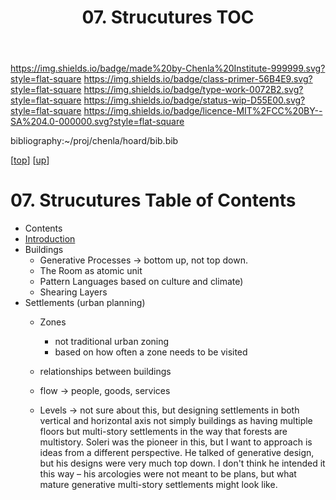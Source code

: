 #   -*- mode: org; fill-column: 60 -*-

#+TITLE: 07. Strucutures TOC
#+STARTUP: showall
#+TOC: headlines 4
#+PROPERTY: filename

[[https://img.shields.io/badge/made%20by-Chenla%20Institute-999999.svg?style=flat-square]] 
[[https://img.shields.io/badge/class-primer-56B4E9.svg?style=flat-square]]
[[https://img.shields.io/badge/type-work-0072B2.svg?style=flat-square]]
[[https://img.shields.io/badge/status-wip-D55E00.svg?style=flat-square]]
[[https://img.shields.io/badge/licence-MIT%2FCC%20BY--SA%204.0-000000.svg?style=flat-square]]

bibliography:~/proj/chenla/hoard/bib.bib

[[[../../index.org][top]]] [[[../index.org][up]]]

* 07. Strucutures Table of Contents
:PROPERTIES:
:CUSTOM_ID:
:Name:     /home/deerpig/proj/chenla/warp/05/07/index.org
:Created:  2018-03-21T18:34@Prek Leap (11.642600N-104.919210W)
:ID:       c76b2682-c6c4-4f2b-91b5-d564f2918890
:VER:      574904163.914123690
:GEO:      48P-491193-1287029-15
:BXID:     proj:VON6-5866
:Class:    primer
:Type:     work
:Status:   wip
:Licence:  MIT/CC BY-SA 4.0
:END:

  - Contents
  - [[./intro.org][Introduction]]
  - Buildings
    - Generative Processes -> bottom up, not top down.
    - The Room as atomic unit
    - Pattern Languages based on culture and climate)
    - Shearing Layers

  - Settlements (urban planning)
    - Zones
      - not traditional urban zoning
      - based on how often a zone needs to be visited  
    - relationships between buildings
    - flow -> people, goods, services

    - Levels -> not sure about this, but designing
      settlements in both vertical and horizontal axis not
      simply buildings as having multiple floors but
      multi-story settlements in the way that forests are
      multistory.  Soleri was the pioneer in this, but I
      want to approach is ideas from a different
      perspective.  He talked of generative design, but his
      designs were very much top down.  I don't think he
      intended it this way -- his arcologies were not meant
      to be plans, but what mature generative multi-story
      settlements might look like.



